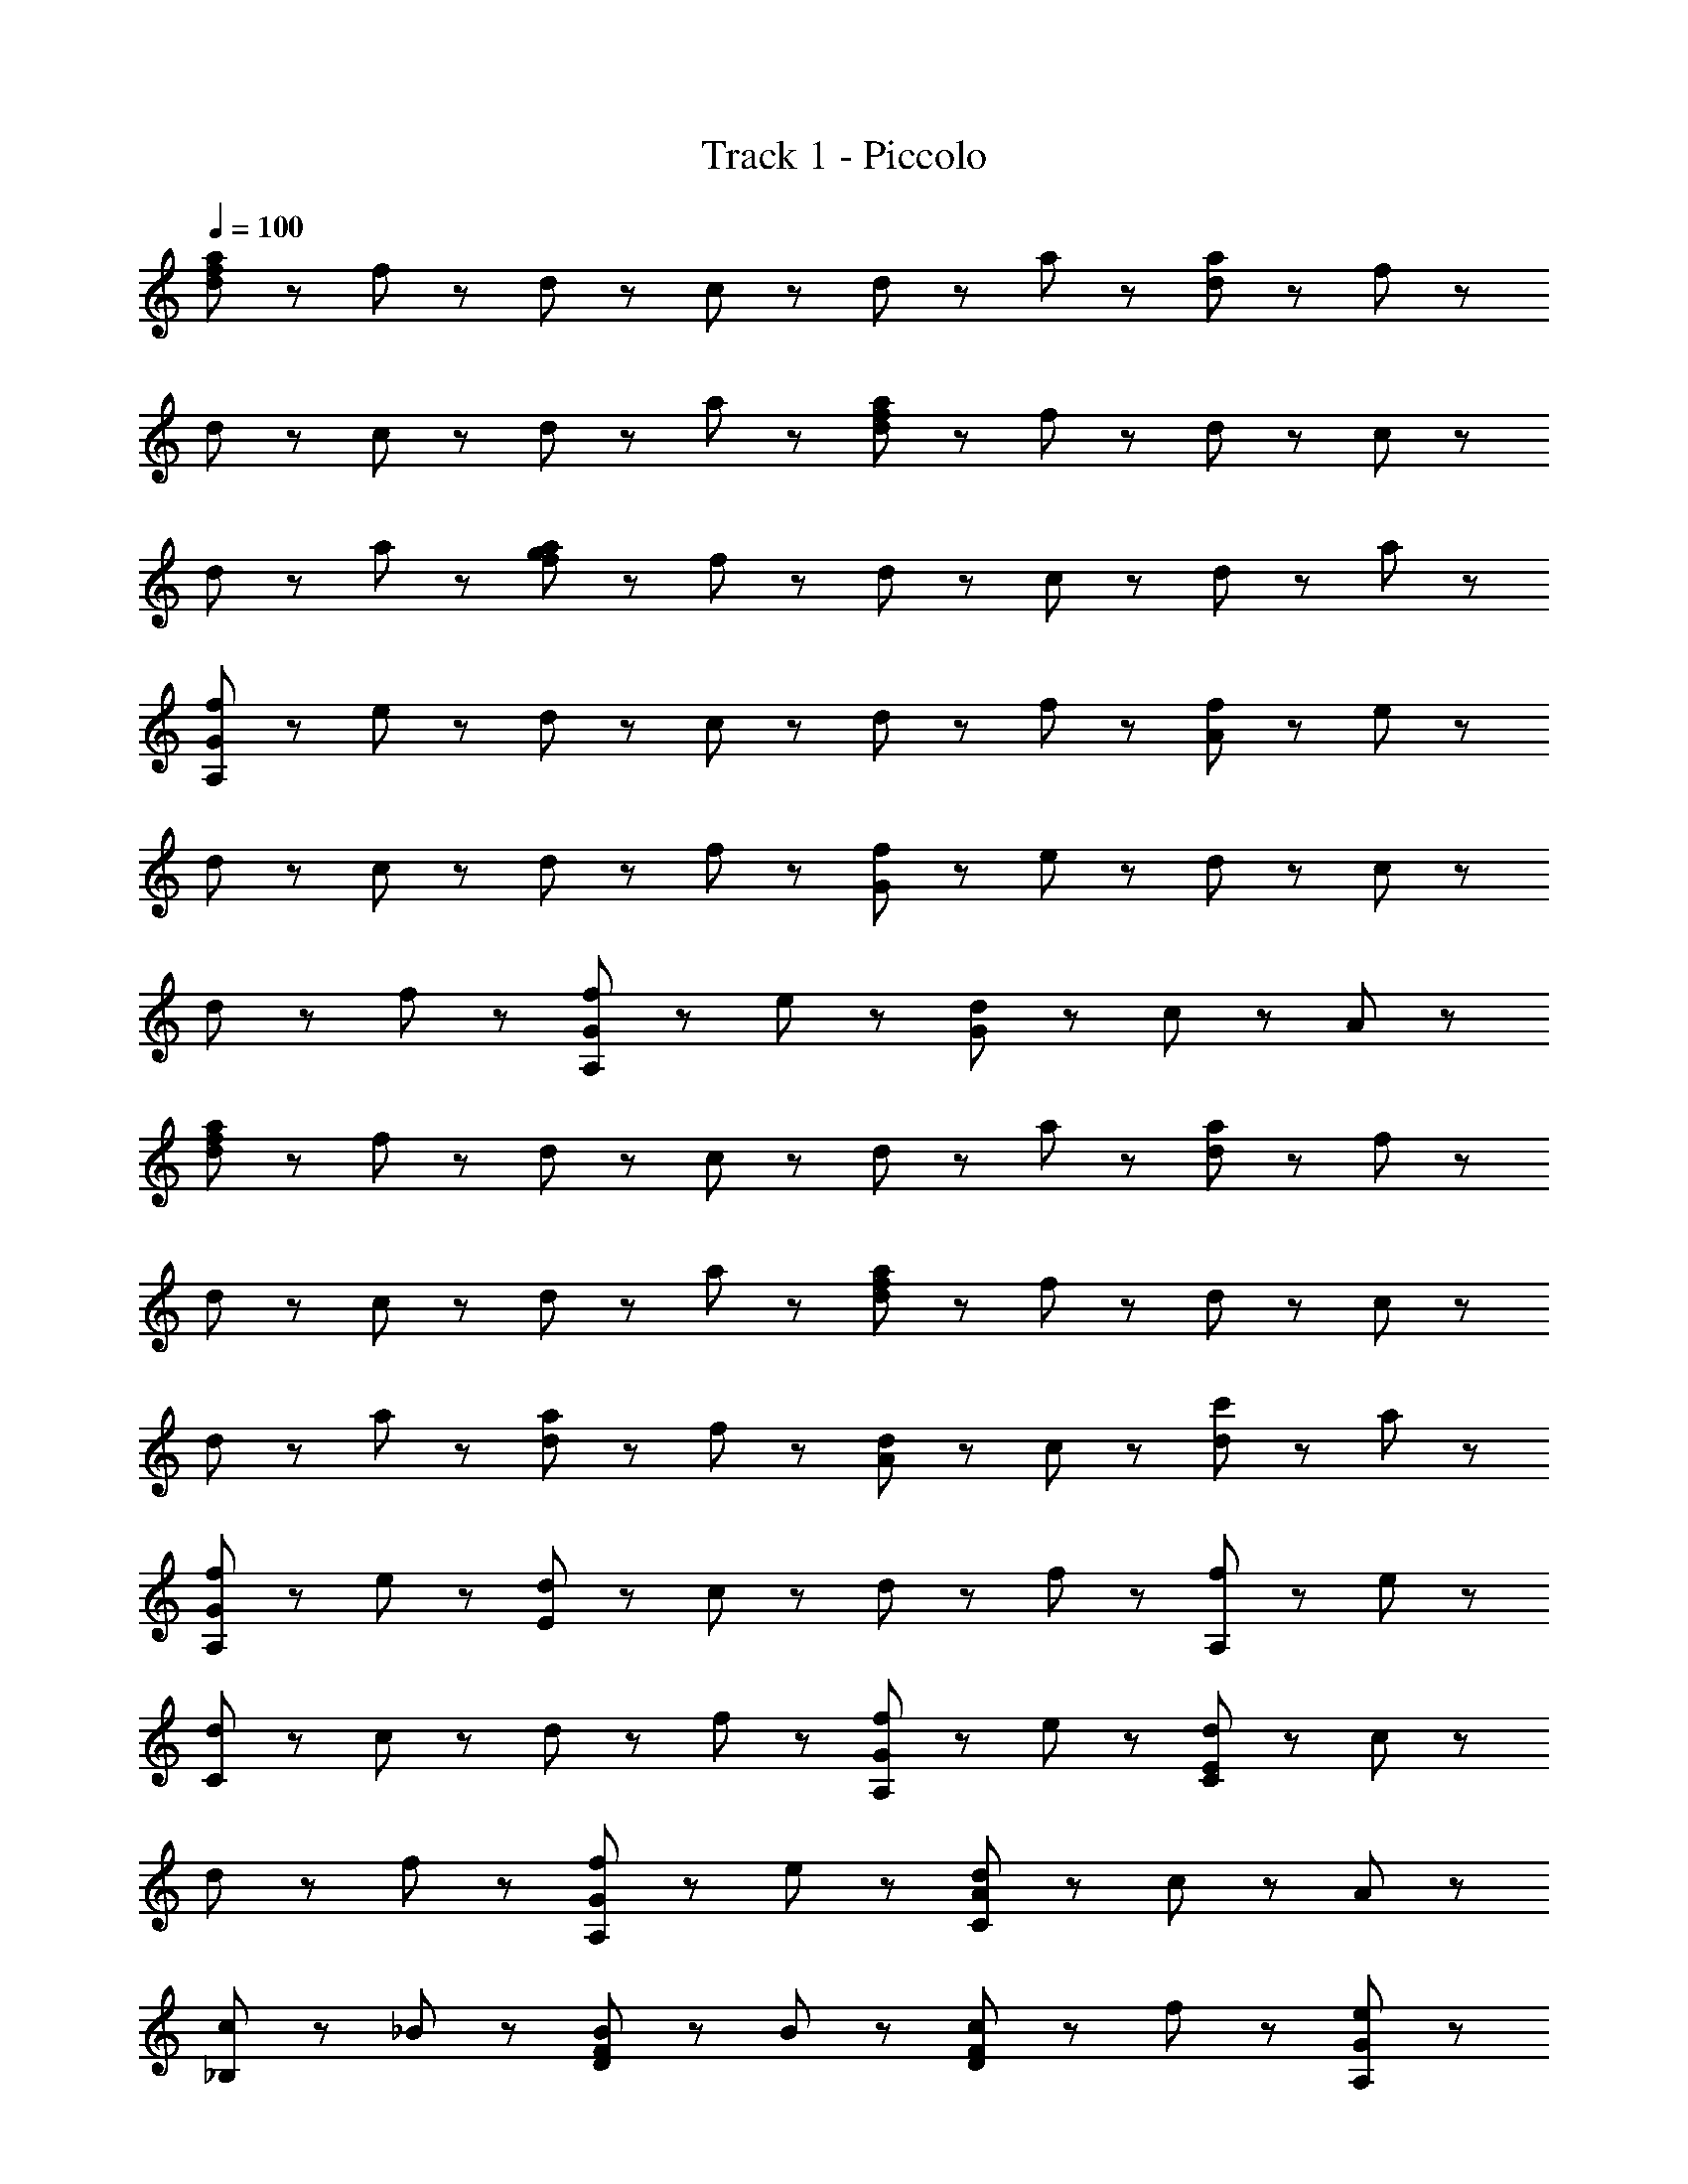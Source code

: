 X: 1
T: Track 1 - Piccolo
Z: ABC Generated by Starbound Composer
L: 1/8
Q: 1/4=100
K: C
[a47/48f287/48d287/48] z/48 f47/48 z/48 d47/48 z/48 c47/48 z/48 d47/48 z/48 a47/48 z/48 [a47/48d287/48] z/48 f47/48 z/48 
d47/48 z/48 c47/48 z/48 d47/48 z/48 a47/48 z/48 [a47/48d287/48f287/48] z/48 f47/48 z/48 d47/48 z/48 c47/48 z/48 
d47/48 z/48 a47/48 z/48 [a47/48g287/48f287/48] z/48 f47/48 z/48 d47/48 z/48 c47/48 z/48 d47/48 z/48 a47/48 z/48 
[f47/48A,287/48G287/48] z/48 e47/48 z/48 d47/48 z/48 c47/48 z/48 d47/48 z/48 f47/48 z/48 [f47/48A287/48] z/48 e47/48 z/48 
d47/48 z/48 c47/48 z/48 d47/48 z/48 f47/48 z/48 [f47/48G287/48] z/48 e47/48 z/48 d47/48 z/48 c47/48 z/48 
d47/48 z/48 f47/48 z/48 [f47/48G95/48A,287/48] z/48 e47/48 z/48 [d47/48G191/48] z/48 c47/48 z/48 A95/48 z/48 
[a47/48f287/48d287/48] z/48 f47/48 z/48 d47/48 z/48 c47/48 z/48 d47/48 z/48 a47/48 z/48 [a47/48d287/48] z/48 f47/48 z/48 
d47/48 z/48 c47/48 z/48 d47/48 z/48 a47/48 z/48 [a47/48d287/48f287/48] z/48 f47/48 z/48 d47/48 z/48 c47/48 z/48 
d47/48 z/48 a47/48 z/48 [a47/48d95/48] z/48 f47/48 z/48 [d47/48A95/48] z/48 c47/48 z/48 [c'47/48d95/48] z/48 a47/48 z/48 
[f47/48G287/48A,287/48] z/48 e47/48 z/48 [d47/48E191/48] z/48 c47/48 z/48 d47/48 z/48 f47/48 z/48 [f47/48A,95/48] z/48 e47/48 z/48 
[d47/48C191/48] z/48 c47/48 z/48 d47/48 z/48 f47/48 z/48 [f47/48A,287/48G287/48] z/48 e47/48 z/48 [d47/48E191/48C191/48] z/48 c47/48 z/48 
d47/48 z/48 f47/48 z/48 [f47/48G287/48A,287/48] z/48 e47/48 z/48 [d47/48A191/48C191/48] z/48 c47/48 z/48 A95/48 z/48 
[c47/48_B,95/48] z/48 _B47/48 z/48 [B47/48F95/48D95/48] z/48 B47/48 z/48 [c47/48F95/48D95/48] z/48 f47/48 z/48 [e95/48A,95/48G95/48] z/48 
[c47/48G191/48C191/48] z/48 A47/48 z/48 c95/48 z/48 [c47/48D,95/48] z/48 B47/48 z/48 [B47/48B95/48F95/48] z/48 B47/48 z/48 
[c47/48F95/48B95/48] z/48 g47/48 z/48 [a95/48C95/48A95/48] z/48 [g47/48G95/48E95/48] z/48 f47/48 z/48 [g95/48G95/48] z/48 
[a95/48B,95/48] z/48 [a47/48B95/48F95/48] z/48 g47/48 z/48 [a47/48A95/48] z/48 c'47/48 z/48 [g95/48G95/48G,95/48] z/48 
[f47/48C95/48] z/48 e47/48 z/48 [c47/48A95/48] z/48 A47/48 z/48 [d95/48^F95/48] z/48 [g95/48G95/48] z/48 
[a95/48d95/48] z/48 [^f287/48d287/48A287/48] z/48 
[a47/48B,287/48] z/48 [=f47/48f47/48] z/48 [g47/48d47/48D191/48] z/48 [c47/48a719/48] z/48 d47/48 z/48 a47/48 z/48 [a47/48B,287/48] z/48 f47/48 z/48 
[d47/48=F191/48] z/48 c47/48 z/48 d47/48 z/48 a47/48 z/48 [a47/48B,287/48] z/48 f47/48 z/48 [d47/48F191/48D191/48] z/48 c47/48 z/48 
d47/48 z/48 a47/48 z/48 [a47/48c'191/48B,287/48] z/48 f47/48 z/48 [d47/48A95/48F95/48] z/48 c47/48 z/48 [d47/48d'95/48D95/48F95/48] z/48 a47/48 z/48 
[f47/48A,287/48G287/48g503/48] z/48 e47/48 z/48 [d47/48E191/48C191/48] z/48 c47/48 z/48 d47/48 z/48 f47/48 z/48 [f47/48A,287/48] z/48 e47/48 z/48 
[d47/48C191/48A191/48] z/48 c47/48 z/48 [d47/48z/2] f23/48 z/48 [e23/48f47/48] z/48 d23/48 z/48 [f47/48c287/48A,287/48G287/48] z/48 e47/48 z/48 [d47/48C191/48] z/48 c47/48 z/48 
d47/48 z/48 f47/48 z/48 [f47/48g191/48A,287/48G287/48] z/48 e47/48 z/48 [d47/48E191/48] z/48 c47/48 z/48 [c'95/48A95/48] z/48 
[a47/48B,287/48] z/48 [f47/48f47/48] z/48 [g47/48d47/48D191/48] z/48 [c47/48a431/48] z/48 d47/48 z/48 a47/48 z/48 [a47/48B,287/48] z/48 f47/48 z/48 
[d47/48F191/48] z/48 c47/48 z/48 d47/48 z/48 a47/48 z/48 [a47/48B,287/48] z/48 [d47/48f47/48] z/48 [f47/48d47/48D191/48] z/48 [c47/48g143/48] z/48 
d47/48 z/48 a47/48 z/48 [a47/48a143/48B,287/48] z/48 f47/48 z/48 [d47/48A95/48D95/48] z/48 [c47/48c47/48] z/48 [d47/48d47/48A95/48] z/48 [a47/48a47/48] z/48 
[f47/48g287/48A,287/48G287/48] z/48 e47/48 z/48 [d47/48E191/48] z/48 c47/48 z/48 d47/48 z/48 f47/48 z/48 [f47/48c'287/48A,287/48G287/48] z/48 e47/48 z/48 
[d47/48A191/48C191/48] z/48 c47/48 z/48 d47/48 z/48 f47/48 z/48 [f47/48A,287/48G287/48] z/48 [A47/48e47/48] z/48 [d47/48c95/48C191/48E191/48] z/48 c47/48 z/48 
[d47/48d95/48] z/48 f47/48 z/48 [f47/48f191/48A,287/48G287/48] z/48 e47/48 z/48 [d47/48C191/48A191/48] z/48 c47/48 z/48 [e95/48A95/48] z/48 
[c47/48B,287/48] z/48 [a47/48B47/48] z/48 [_b47/48B47/48D95/48F95/48] z/48 [c'47/48B47/48] z/48 [c47/48g95/48F95/48D95/48] z/48 f47/48 z/48 [e95/48e95/48A,287/48] z/48 
[c47/48c95/48G191/48] z/48 A47/48 z/48 [g95/48c95/48] z/48 [c47/48G,287/48] z/48 [a47/48B47/48] z/48 [b47/48B47/48F95/48] z/48 [c'47/48B47/48] z/48 
[c47/48g95/48F95/48] z/48 f47/48 z/48 [c'95/48f95/48G287/48A,287/48] z/48 [d'95/48g95/48C95/48E95/48] z/48 [c'95/48g95/48E95/48C95/48] z/48 
[a47/48B,287/48] z/48 [a47/48f47/48] z/48 [b47/48d47/48F191/48] z/48 [c'47/48g47/48] z/48 [g47/48c'95/48] z/48 f47/48 z/48 [e95/48g95/48A,287/48] z/48 
[f47/48c95/48C95/48] z/48 e47/48 z/48 [c47/48g95/48G95/48] z/48 A47/48 z/48 [d95/48^F95/48d'263/48D479/48] z/48 [g95/48G95/48] z/48 
[a95/48d95/48] z/48 [^f191/48d191/48A191/48] z/48 =b47/48 z/48 c'47/48 z/48 
[d'95/48z] [B95/48z] c'47/48 z/48 [a47/48d95/48] z/48 [=f95/48z] [a95/48z] d47/48 z/48 [d'47/48B95/48] z/48 
c'47/48 z/48 [a47/48d95/48] z/48 [f95/48z] [a95/48z] c47/48 z/48 [d'47/48c95/48] z/48 c'47/48 z/48 [a47/48d95/48] z/48 
[f95/48z] [g95/48z] c47/48 z/48 [d47/48c95/48] z/48 g47/48 z/48 [c95/48g95/48] z/48 [=B47/48g95/48] z/48 
c47/48 z/48 [A47/48c95/48] z/48 g47/48 z/48 [d95/48B143/48] z/48 [g95/48z] B47/48 z/48 [A47/48c95/48] z/48 
g47/48 z/48 [d95/48B143/48] z/48 [g95/48z] B47/48 z/48 [A47/48c95/48D287/48] z/48 g47/48 z/48 [B95/48d95/48] z/48 
[c95/48a95/48] z/48 [d95/48A143/48] z/48 [c191/48z] b47/48 z/48 c'47/48 z/48 d'47/48 z/48 
[d'47/48_B95/48] z/48 c'47/48 z/48 [a47/48d95/48] z/48 [f95/48z] [a95/48z] d47/48 z/48 [d'47/48B95/48] z/48 c'47/48 z/48 
[a47/48d95/48] z/48 [f95/48z] [a95/48z] c47/48 z/48 [d'47/48c95/48G287/48] z/48 c'47/48 z/48 [a47/48d95/48] z/48 [f95/48z] 
[g95/48z] c47/48 z/48 [d47/48c95/48] z/48 g47/48 z/48 [c95/48g95/48] z/48 [=B47/48g95/48] z/48 c47/48 z/48 
[A47/48c95/48] z/48 g47/48 z/48 [d95/48B143/48] z/48 [g95/48z] B47/48 z/48 [A47/48c95/48] z/48 g47/48 z/48 
[d95/48B143/48] z/48 [g95/48z] B47/48 z/48 [d95/48^f95/48] z/48 [g95/48g95/48] z/48 
[a95/48d'95/48] z/48 [f287/48a287/48d'287/48] z/48 
d95/48 z/48 g95/48 z/48 [a95/48d'287/48a287/48] z/48 f287/48 

